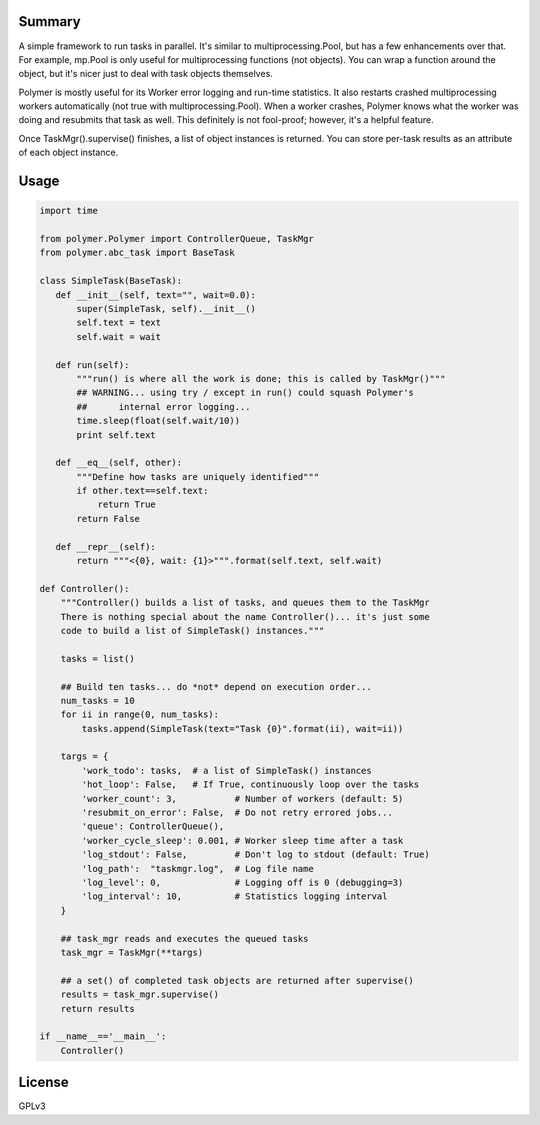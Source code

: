 Summary
-------

A simple framework to run tasks in parallel.  It's similar to 
multiprocessing.Pool, but has a few enhancements over that.  For example,
mp.Pool is only useful for multiprocessing functions (not objects).  You can
wrap a function around the object, but it's nicer just to deal with task
objects themselves.

Polymer is mostly useful for its Worker error logging and run-time statistics.
It also restarts crashed multiprocessing workers automatically (not true with
multiprocessing.Pool).  When a worker crashes, Polymer knows what the worker 
was doing and resubmits that task as well.  This definitely is not fool-proof;
however, it's a helpful feature.

Once TaskMgr().supervise() finishes, a list of object instances is returned. 
You can store per-task results as an attribute of each object instance.

Usage
-----

.. code:: python

   import time

   from polymer.Polymer import ControllerQueue, TaskMgr
   from polymer.abc_task import BaseTask

   class SimpleTask(BaseTask):
      def __init__(self, text="", wait=0.0):
          super(SimpleTask, self).__init__()
          self.text = text
          self.wait = wait

      def run(self):
          """run() is where all the work is done; this is called by TaskMgr()"""
          ## WARNING... using try / except in run() could squash Polymer's
          ##      internal error logging...
          time.sleep(float(self.wait/10))
          print self.text

      def __eq__(self, other):
          """Define how tasks are uniquely identified"""
          if other.text==self.text:
              return True
          return False

      def __repr__(self):
          return """<{0}, wait: {1}>""".format(self.text, self.wait)

   def Controller():
       """Controller() builds a list of tasks, and queues them to the TaskMgr
       There is nothing special about the name Controller()... it's just some
       code to build a list of SimpleTask() instances."""

       tasks = list()

       ## Build ten tasks... do *not* depend on execution order...
       num_tasks = 10
       for ii in range(0, num_tasks):
           tasks.append(SimpleTask(text="Task {0}".format(ii), wait=ii))

       targs = {
           'work_todo': tasks,  # a list of SimpleTask() instances
           'hot_loop': False,   # If True, continuously loop over the tasks
           'worker_count': 3,           # Number of workers (default: 5)
           'resubmit_on_error': False,  # Do not retry errored jobs...
           'queue': ControllerQueue(),
           'worker_cycle_sleep': 0.001, # Worker sleep time after a task
           'log_stdout': False,         # Don't log to stdout (default: True)
           'log_path':  "taskmgr.log",  # Log file name
           'log_level': 0,              # Logging off is 0 (debugging=3)
           'log_interval': 10,          # Statistics logging interval
       }

       ## task_mgr reads and executes the queued tasks
       task_mgr = TaskMgr(**targs)

       ## a set() of completed task objects are returned after supervise()
       results = task_mgr.supervise()
       return results

   if __name__=='__main__':
       Controller()

License
-------

GPLv3


